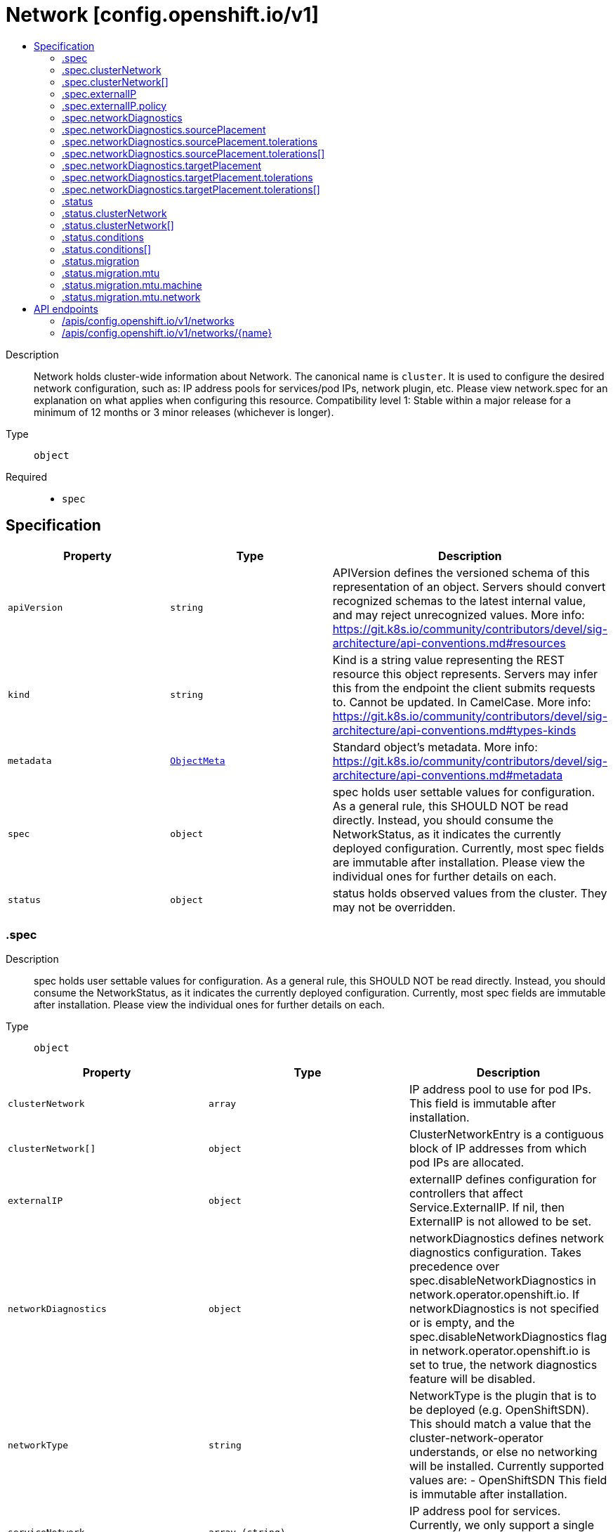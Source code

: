 // Automatically generated by 'openshift-apidocs-gen'. Do not edit.
:_mod-docs-content-type: ASSEMBLY
[id="network-config-openshift-io-v1"]
= Network [config.openshift.io/v1]
:toc: macro
:toc-title:

toc::[]


Description::
+
--
Network holds cluster-wide information about Network. The canonical name is `cluster`. It is used to configure the desired network configuration, such as: IP address pools for services/pod IPs, network plugin, etc. Please view network.spec for an explanation on what applies when configuring this resource. 
 Compatibility level 1: Stable within a major release for a minimum of 12 months or 3 minor releases (whichever is longer).
--

Type::
  `object`

Required::
  - `spec`


== Specification

[cols="1,1,1",options="header"]
|===
| Property | Type | Description

| `apiVersion`
| `string`
| APIVersion defines the versioned schema of this representation of an object. Servers should convert recognized schemas to the latest internal value, and may reject unrecognized values. More info: https://git.k8s.io/community/contributors/devel/sig-architecture/api-conventions.md#resources

| `kind`
| `string`
| Kind is a string value representing the REST resource this object represents. Servers may infer this from the endpoint the client submits requests to. Cannot be updated. In CamelCase. More info: https://git.k8s.io/community/contributors/devel/sig-architecture/api-conventions.md#types-kinds

| `metadata`
| xref:../objects/index.adoc#io-k8s-apimachinery-pkg-apis-meta-v1-ObjectMeta[`ObjectMeta`]
| Standard object's metadata. More info: https://git.k8s.io/community/contributors/devel/sig-architecture/api-conventions.md#metadata

| `spec`
| `object`
| spec holds user settable values for configuration. As a general rule, this SHOULD NOT be read directly. Instead, you should consume the NetworkStatus, as it indicates the currently deployed configuration. Currently, most spec fields are immutable after installation. Please view the individual ones for further details on each.

| `status`
| `object`
| status holds observed values from the cluster. They may not be overridden.

|===
=== .spec
Description::
+
--
spec holds user settable values for configuration. As a general rule, this SHOULD NOT be read directly. Instead, you should consume the NetworkStatus, as it indicates the currently deployed configuration. Currently, most spec fields are immutable after installation. Please view the individual ones for further details on each.
--

Type::
  `object`




[cols="1,1,1",options="header"]
|===
| Property | Type | Description

| `clusterNetwork`
| `array`
| IP address pool to use for pod IPs. This field is immutable after installation.

| `clusterNetwork[]`
| `object`
| ClusterNetworkEntry is a contiguous block of IP addresses from which pod IPs are allocated.

| `externalIP`
| `object`
| externalIP defines configuration for controllers that affect Service.ExternalIP. If nil, then ExternalIP is not allowed to be set.

| `networkDiagnostics`
| `object`
| networkDiagnostics defines network diagnostics configuration. 
 Takes precedence over spec.disableNetworkDiagnostics in network.operator.openshift.io. If networkDiagnostics is not specified or is empty, and the spec.disableNetworkDiagnostics flag in network.operator.openshift.io is set to true, the network diagnostics feature will be disabled.

| `networkType`
| `string`
| NetworkType is the plugin that is to be deployed (e.g. OpenShiftSDN). This should match a value that the cluster-network-operator understands, or else no networking will be installed. Currently supported values are: - OpenShiftSDN This field is immutable after installation.

| `serviceNetwork`
| `array (string)`
| IP address pool for services. Currently, we only support a single entry here. This field is immutable after installation.

| `serviceNodePortRange`
| `string`
| The port range allowed for Services of type NodePort. If not specified, the default of 30000-32767 will be used. Such Services without a NodePort specified will have one automatically allocated from this range. This parameter can be updated after the cluster is installed.

|===
=== .spec.clusterNetwork
Description::
+
--
IP address pool to use for pod IPs. This field is immutable after installation.
--

Type::
  `array`




=== .spec.clusterNetwork[]
Description::
+
--
ClusterNetworkEntry is a contiguous block of IP addresses from which pod IPs are allocated.
--

Type::
  `object`




[cols="1,1,1",options="header"]
|===
| Property | Type | Description

| `cidr`
| `string`
| The complete block for pod IPs.

| `hostPrefix`
| `integer`
| The size (prefix) of block to allocate to each node. If this field is not used by the plugin, it can be left unset.

|===
=== .spec.externalIP
Description::
+
--
externalIP defines configuration for controllers that affect Service.ExternalIP. If nil, then ExternalIP is not allowed to be set.
--

Type::
  `object`




[cols="1,1,1",options="header"]
|===
| Property | Type | Description

| `autoAssignCIDRs`
| `array (string)`
| autoAssignCIDRs is a list of CIDRs from which to automatically assign Service.ExternalIP. These are assigned when the service is of type LoadBalancer. In general, this is only useful for bare-metal clusters. In Openshift 3.x, this was misleadingly called "IngressIPs". Automatically assigned External IPs are not affected by any ExternalIPPolicy rules. Currently, only one entry may be provided.

| `policy`
| `object`
| policy is a set of restrictions applied to the ExternalIP field. If nil or empty, then ExternalIP is not allowed to be set.

|===
=== .spec.externalIP.policy
Description::
+
--
policy is a set of restrictions applied to the ExternalIP field. If nil or empty, then ExternalIP is not allowed to be set.
--

Type::
  `object`




[cols="1,1,1",options="header"]
|===
| Property | Type | Description

| `allowedCIDRs`
| `array (string)`
| allowedCIDRs is the list of allowed CIDRs.

| `rejectedCIDRs`
| `array (string)`
| rejectedCIDRs is the list of disallowed CIDRs. These take precedence over allowedCIDRs.

|===
=== .spec.networkDiagnostics
Description::
+
--
networkDiagnostics defines network diagnostics configuration. 
 Takes precedence over spec.disableNetworkDiagnostics in network.operator.openshift.io. If networkDiagnostics is not specified or is empty, and the spec.disableNetworkDiagnostics flag in network.operator.openshift.io is set to true, the network diagnostics feature will be disabled.
--

Type::
  `object`




[cols="1,1,1",options="header"]
|===
| Property | Type | Description

| `mode`
| `string`
| mode controls the network diagnostics mode 
 When omitted, this means the user has no opinion and the platform is left to choose reasonable defaults. These defaults are subject to change over time. The current default is All.

| `sourcePlacement`
| `object`
| sourcePlacement controls the scheduling of network diagnostics source deployment 
 See NetworkDiagnosticsSourcePlacement for more details about default values.

| `targetPlacement`
| `object`
| targetPlacement controls the scheduling of network diagnostics target daemonset 
 See NetworkDiagnosticsTargetPlacement for more details about default values.

|===
=== .spec.networkDiagnostics.sourcePlacement
Description::
+
--
sourcePlacement controls the scheduling of network diagnostics source deployment 
 See NetworkDiagnosticsSourcePlacement for more details about default values.
--

Type::
  `object`




[cols="1,1,1",options="header"]
|===
| Property | Type | Description

| `nodeSelector`
| `object (string)`
| nodeSelector is the node selector applied to network diagnostics components 
 When omitted, this means the user has no opinion and the platform is left to choose reasonable defaults. These defaults are subject to change over time. The current default is `kubernetes.io/os: linux`.

| `tolerations`
| `array`
| tolerations is a list of tolerations applied to network diagnostics components 
 When omitted, this means the user has no opinion and the platform is left to choose reasonable defaults. These defaults are subject to change over time. The current default is an empty list.

| `tolerations[]`
| `object`
| The pod this Toleration is attached to tolerates any taint that matches the triple <key,value,effect> using the matching operator <operator>.

|===
=== .spec.networkDiagnostics.sourcePlacement.tolerations
Description::
+
--
tolerations is a list of tolerations applied to network diagnostics components 
 When omitted, this means the user has no opinion and the platform is left to choose reasonable defaults. These defaults are subject to change over time. The current default is an empty list.
--

Type::
  `array`




=== .spec.networkDiagnostics.sourcePlacement.tolerations[]
Description::
+
--
The pod this Toleration is attached to tolerates any taint that matches the triple <key,value,effect> using the matching operator <operator>.
--

Type::
  `object`




[cols="1,1,1",options="header"]
|===
| Property | Type | Description

| `effect`
| `string`
| Effect indicates the taint effect to match. Empty means match all taint effects. When specified, allowed values are NoSchedule, PreferNoSchedule and NoExecute.

| `key`
| `string`
| Key is the taint key that the toleration applies to. Empty means match all taint keys. If the key is empty, operator must be Exists; this combination means to match all values and all keys.

| `operator`
| `string`
| Operator represents a key's relationship to the value. Valid operators are Exists and Equal. Defaults to Equal. Exists is equivalent to wildcard for value, so that a pod can tolerate all taints of a particular category.

| `tolerationSeconds`
| `integer`
| TolerationSeconds represents the period of time the toleration (which must be of effect NoExecute, otherwise this field is ignored) tolerates the taint. By default, it is not set, which means tolerate the taint forever (do not evict). Zero and negative values will be treated as 0 (evict immediately) by the system.

| `value`
| `string`
| Value is the taint value the toleration matches to. If the operator is Exists, the value should be empty, otherwise just a regular string.

|===
=== .spec.networkDiagnostics.targetPlacement
Description::
+
--
targetPlacement controls the scheduling of network diagnostics target daemonset 
 See NetworkDiagnosticsTargetPlacement for more details about default values.
--

Type::
  `object`




[cols="1,1,1",options="header"]
|===
| Property | Type | Description

| `nodeSelector`
| `object (string)`
| nodeSelector is the node selector applied to network diagnostics components 
 When omitted, this means the user has no opinion and the platform is left to choose reasonable defaults. These defaults are subject to change over time. The current default is `kubernetes.io/os: linux`.

| `tolerations`
| `array`
| tolerations is a list of tolerations applied to network diagnostics components 
 When omitted, this means the user has no opinion and the platform is left to choose reasonable defaults. These defaults are subject to change over time. The current default is `- operator: "Exists"` which means that all taints are tolerated.

| `tolerations[]`
| `object`
| The pod this Toleration is attached to tolerates any taint that matches the triple <key,value,effect> using the matching operator <operator>.

|===
=== .spec.networkDiagnostics.targetPlacement.tolerations
Description::
+
--
tolerations is a list of tolerations applied to network diagnostics components 
 When omitted, this means the user has no opinion and the platform is left to choose reasonable defaults. These defaults are subject to change over time. The current default is `- operator: "Exists"` which means that all taints are tolerated.
--

Type::
  `array`




=== .spec.networkDiagnostics.targetPlacement.tolerations[]
Description::
+
--
The pod this Toleration is attached to tolerates any taint that matches the triple <key,value,effect> using the matching operator <operator>.
--

Type::
  `object`




[cols="1,1,1",options="header"]
|===
| Property | Type | Description

| `effect`
| `string`
| Effect indicates the taint effect to match. Empty means match all taint effects. When specified, allowed values are NoSchedule, PreferNoSchedule and NoExecute.

| `key`
| `string`
| Key is the taint key that the toleration applies to. Empty means match all taint keys. If the key is empty, operator must be Exists; this combination means to match all values and all keys.

| `operator`
| `string`
| Operator represents a key's relationship to the value. Valid operators are Exists and Equal. Defaults to Equal. Exists is equivalent to wildcard for value, so that a pod can tolerate all taints of a particular category.

| `tolerationSeconds`
| `integer`
| TolerationSeconds represents the period of time the toleration (which must be of effect NoExecute, otherwise this field is ignored) tolerates the taint. By default, it is not set, which means tolerate the taint forever (do not evict). Zero and negative values will be treated as 0 (evict immediately) by the system.

| `value`
| `string`
| Value is the taint value the toleration matches to. If the operator is Exists, the value should be empty, otherwise just a regular string.

|===
=== .status
Description::
+
--
status holds observed values from the cluster. They may not be overridden.
--

Type::
  `object`




[cols="1,1,1",options="header"]
|===
| Property | Type | Description

| `clusterNetwork`
| `array`
| IP address pool to use for pod IPs.

| `clusterNetwork[]`
| `object`
| ClusterNetworkEntry is a contiguous block of IP addresses from which pod IPs are allocated.

| `clusterNetworkMTU`
| `integer`
| ClusterNetworkMTU is the MTU for inter-pod networking.

| `conditions`
| `array`
| conditions represents the observations of a network.config current state. Known .status.conditions.type are: "NetworkTypeMigrationInProgress", "NetworkTypeMigrationMTUReady", "NetworkTypeMigrationTargetCNIAvailable", "NetworkTypeMigrationTargetCNIInUse", "NetworkTypeMigrationOriginalCNIPurged" and "NetworkDiagnosticsAvailable"

| `conditions[]`
| `object`
| Condition contains details for one aspect of the current state of this API Resource. --- This struct is intended for direct use as an array at the field path .status.conditions.  For example, 
 type FooStatus struct{ // Represents the observations of a foo's current state. // Known .status.conditions.type are: "Available", "Progressing", and "Degraded" // +patchMergeKey=type // +patchStrategy=merge // +listType=map // +listMapKey=type Conditions []metav1.Condition `json:"conditions,omitempty" patchStrategy:"merge" patchMergeKey:"type" protobuf:"bytes,1,rep,name=conditions"` 
 // other fields }

| `migration`
| `object`
| Migration contains the cluster network migration configuration.

| `networkType`
| `string`
| NetworkType is the plugin that is deployed (e.g. OpenShiftSDN).

| `serviceNetwork`
| `array (string)`
| IP address pool for services. Currently, we only support a single entry here.

|===
=== .status.clusterNetwork
Description::
+
--
IP address pool to use for pod IPs.
--

Type::
  `array`




=== .status.clusterNetwork[]
Description::
+
--
ClusterNetworkEntry is a contiguous block of IP addresses from which pod IPs are allocated.
--

Type::
  `object`




[cols="1,1,1",options="header"]
|===
| Property | Type | Description

| `cidr`
| `string`
| The complete block for pod IPs.

| `hostPrefix`
| `integer`
| The size (prefix) of block to allocate to each node. If this field is not used by the plugin, it can be left unset.

|===
=== .status.conditions
Description::
+
--
conditions represents the observations of a network.config current state. Known .status.conditions.type are: "NetworkTypeMigrationInProgress", "NetworkTypeMigrationMTUReady", "NetworkTypeMigrationTargetCNIAvailable", "NetworkTypeMigrationTargetCNIInUse", "NetworkTypeMigrationOriginalCNIPurged" and "NetworkDiagnosticsAvailable"
--

Type::
  `array`




=== .status.conditions[]
Description::
+
--
Condition contains details for one aspect of the current state of this API Resource. --- This struct is intended for direct use as an array at the field path .status.conditions.  For example, 
 type FooStatus struct{ // Represents the observations of a foo's current state. // Known .status.conditions.type are: "Available", "Progressing", and "Degraded" // +patchMergeKey=type // +patchStrategy=merge // +listType=map // +listMapKey=type Conditions []metav1.Condition `json:"conditions,omitempty" patchStrategy:"merge" patchMergeKey:"type" protobuf:"bytes,1,rep,name=conditions"` 
 // other fields }
--

Type::
  `object`

Required::
  - `lastTransitionTime`
  - `message`
  - `reason`
  - `status`
  - `type`



[cols="1,1,1",options="header"]
|===
| Property | Type | Description

| `lastTransitionTime`
| `string`
| lastTransitionTime is the last time the condition transitioned from one status to another. This should be when the underlying condition changed.  If that is not known, then using the time when the API field changed is acceptable.

| `message`
| `string`
| message is a human readable message indicating details about the transition. This may be an empty string.

| `observedGeneration`
| `integer`
| observedGeneration represents the .metadata.generation that the condition was set based upon. For instance, if .metadata.generation is currently 12, but the .status.conditions[x].observedGeneration is 9, the condition is out of date with respect to the current state of the instance.

| `reason`
| `string`
| reason contains a programmatic identifier indicating the reason for the condition's last transition. Producers of specific condition types may define expected values and meanings for this field, and whether the values are considered a guaranteed API. The value should be a CamelCase string. This field may not be empty.

| `status`
| `string`
| status of the condition, one of True, False, Unknown.

| `type`
| `string`
| type of condition in CamelCase or in foo.example.com/CamelCase. --- Many .condition.type values are consistent across resources like Available, but because arbitrary conditions can be useful (see .node.status.conditions), the ability to deconflict is important. The regex it matches is (dns1123SubdomainFmt/)?(qualifiedNameFmt)

|===
=== .status.migration
Description::
+
--
Migration contains the cluster network migration configuration.
--

Type::
  `object`




[cols="1,1,1",options="header"]
|===
| Property | Type | Description

| `mtu`
| `object`
| MTU contains the MTU migration configuration.

| `networkType`
| `string`
| NetworkType is the target plugin that is to be deployed. Currently supported values are: OpenShiftSDN, OVNKubernetes

|===
=== .status.migration.mtu
Description::
+
--
MTU contains the MTU migration configuration.
--

Type::
  `object`




[cols="1,1,1",options="header"]
|===
| Property | Type | Description

| `machine`
| `object`
| Machine contains MTU migration configuration for the machine's uplink.

| `network`
| `object`
| Network contains MTU migration configuration for the default network.

|===
=== .status.migration.mtu.machine
Description::
+
--
Machine contains MTU migration configuration for the machine's uplink.
--

Type::
  `object`




[cols="1,1,1",options="header"]
|===
| Property | Type | Description

| `from`
| `integer`
| From is the MTU to migrate from.

| `to`
| `integer`
| To is the MTU to migrate to.

|===
=== .status.migration.mtu.network
Description::
+
--
Network contains MTU migration configuration for the default network.
--

Type::
  `object`




[cols="1,1,1",options="header"]
|===
| Property | Type | Description

| `from`
| `integer`
| From is the MTU to migrate from.

| `to`
| `integer`
| To is the MTU to migrate to.

|===

== API endpoints

The following API endpoints are available:

* `/apis/config.openshift.io/v1/networks`
- `DELETE`: delete collection of Network
- `GET`: list objects of kind Network
- `POST`: create a Network
* `/apis/config.openshift.io/v1/networks/{name}`
- `DELETE`: delete a Network
- `GET`: read the specified Network
- `PATCH`: partially update the specified Network
- `PUT`: replace the specified Network


=== /apis/config.openshift.io/v1/networks



HTTP method::
  `DELETE`

Description::
  delete collection of Network




.HTTP responses
[cols="1,1",options="header"]
|===
| HTTP code | Reponse body
| 200 - OK
| xref:../objects/index.adoc#io-k8s-apimachinery-pkg-apis-meta-v1-Status[`Status`] schema
| 401 - Unauthorized
| Empty
|===

HTTP method::
  `GET`

Description::
  list objects of kind Network




.HTTP responses
[cols="1,1",options="header"]
|===
| HTTP code | Reponse body
| 200 - OK
| xref:../objects/index.adoc#io-openshift-config-v1-NetworkList[`NetworkList`] schema
| 401 - Unauthorized
| Empty
|===

HTTP method::
  `POST`

Description::
  create a Network


.Query parameters
[cols="1,1,2",options="header"]
|===
| Parameter | Type | Description
| `dryRun`
| `string`
| When present, indicates that modifications should not be persisted. An invalid or unrecognized dryRun directive will result in an error response and no further processing of the request. Valid values are: - All: all dry run stages will be processed
| `fieldValidation`
| `string`
| fieldValidation instructs the server on how to handle objects in the request (POST/PUT/PATCH) containing unknown or duplicate fields. Valid values are: - Ignore: This will ignore any unknown fields that are silently dropped from the object, and will ignore all but the last duplicate field that the decoder encounters. This is the default behavior prior to v1.23. - Warn: This will send a warning via the standard warning response header for each unknown field that is dropped from the object, and for each duplicate field that is encountered. The request will still succeed if there are no other errors, and will only persist the last of any duplicate fields. This is the default in v1.23+ - Strict: This will fail the request with a BadRequest error if any unknown fields would be dropped from the object, or if any duplicate fields are present. The error returned from the server will contain all unknown and duplicate fields encountered.
|===

.Body parameters
[cols="1,1,2",options="header"]
|===
| Parameter | Type | Description
| `body`
| xref:../config_apis/network-config-openshift-io-v1.adoc#network-config-openshift-io-v1[`Network`] schema
| 
|===

.HTTP responses
[cols="1,1",options="header"]
|===
| HTTP code | Reponse body
| 200 - OK
| xref:../config_apis/network-config-openshift-io-v1.adoc#network-config-openshift-io-v1[`Network`] schema
| 201 - Created
| xref:../config_apis/network-config-openshift-io-v1.adoc#network-config-openshift-io-v1[`Network`] schema
| 202 - Accepted
| xref:../config_apis/network-config-openshift-io-v1.adoc#network-config-openshift-io-v1[`Network`] schema
| 401 - Unauthorized
| Empty
|===


=== /apis/config.openshift.io/v1/networks/{name}

.Global path parameters
[cols="1,1,2",options="header"]
|===
| Parameter | Type | Description
| `name`
| `string`
| name of the Network
|===


HTTP method::
  `DELETE`

Description::
  delete a Network


.Query parameters
[cols="1,1,2",options="header"]
|===
| Parameter | Type | Description
| `dryRun`
| `string`
| When present, indicates that modifications should not be persisted. An invalid or unrecognized dryRun directive will result in an error response and no further processing of the request. Valid values are: - All: all dry run stages will be processed
|===


.HTTP responses
[cols="1,1",options="header"]
|===
| HTTP code | Reponse body
| 200 - OK
| xref:../objects/index.adoc#io-k8s-apimachinery-pkg-apis-meta-v1-Status[`Status`] schema
| 202 - Accepted
| xref:../objects/index.adoc#io-k8s-apimachinery-pkg-apis-meta-v1-Status[`Status`] schema
| 401 - Unauthorized
| Empty
|===

HTTP method::
  `GET`

Description::
  read the specified Network




.HTTP responses
[cols="1,1",options="header"]
|===
| HTTP code | Reponse body
| 200 - OK
| xref:../config_apis/network-config-openshift-io-v1.adoc#network-config-openshift-io-v1[`Network`] schema
| 401 - Unauthorized
| Empty
|===

HTTP method::
  `PATCH`

Description::
  partially update the specified Network


.Query parameters
[cols="1,1,2",options="header"]
|===
| Parameter | Type | Description
| `dryRun`
| `string`
| When present, indicates that modifications should not be persisted. An invalid or unrecognized dryRun directive will result in an error response and no further processing of the request. Valid values are: - All: all dry run stages will be processed
| `fieldValidation`
| `string`
| fieldValidation instructs the server on how to handle objects in the request (POST/PUT/PATCH) containing unknown or duplicate fields. Valid values are: - Ignore: This will ignore any unknown fields that are silently dropped from the object, and will ignore all but the last duplicate field that the decoder encounters. This is the default behavior prior to v1.23. - Warn: This will send a warning via the standard warning response header for each unknown field that is dropped from the object, and for each duplicate field that is encountered. The request will still succeed if there are no other errors, and will only persist the last of any duplicate fields. This is the default in v1.23+ - Strict: This will fail the request with a BadRequest error if any unknown fields would be dropped from the object, or if any duplicate fields are present. The error returned from the server will contain all unknown and duplicate fields encountered.
|===


.HTTP responses
[cols="1,1",options="header"]
|===
| HTTP code | Reponse body
| 200 - OK
| xref:../config_apis/network-config-openshift-io-v1.adoc#network-config-openshift-io-v1[`Network`] schema
| 401 - Unauthorized
| Empty
|===

HTTP method::
  `PUT`

Description::
  replace the specified Network


.Query parameters
[cols="1,1,2",options="header"]
|===
| Parameter | Type | Description
| `dryRun`
| `string`
| When present, indicates that modifications should not be persisted. An invalid or unrecognized dryRun directive will result in an error response and no further processing of the request. Valid values are: - All: all dry run stages will be processed
| `fieldValidation`
| `string`
| fieldValidation instructs the server on how to handle objects in the request (POST/PUT/PATCH) containing unknown or duplicate fields. Valid values are: - Ignore: This will ignore any unknown fields that are silently dropped from the object, and will ignore all but the last duplicate field that the decoder encounters. This is the default behavior prior to v1.23. - Warn: This will send a warning via the standard warning response header for each unknown field that is dropped from the object, and for each duplicate field that is encountered. The request will still succeed if there are no other errors, and will only persist the last of any duplicate fields. This is the default in v1.23+ - Strict: This will fail the request with a BadRequest error if any unknown fields would be dropped from the object, or if any duplicate fields are present. The error returned from the server will contain all unknown and duplicate fields encountered.
|===

.Body parameters
[cols="1,1,2",options="header"]
|===
| Parameter | Type | Description
| `body`
| xref:../config_apis/network-config-openshift-io-v1.adoc#network-config-openshift-io-v1[`Network`] schema
| 
|===

.HTTP responses
[cols="1,1",options="header"]
|===
| HTTP code | Reponse body
| 200 - OK
| xref:../config_apis/network-config-openshift-io-v1.adoc#network-config-openshift-io-v1[`Network`] schema
| 201 - Created
| xref:../config_apis/network-config-openshift-io-v1.adoc#network-config-openshift-io-v1[`Network`] schema
| 401 - Unauthorized
| Empty
|===


